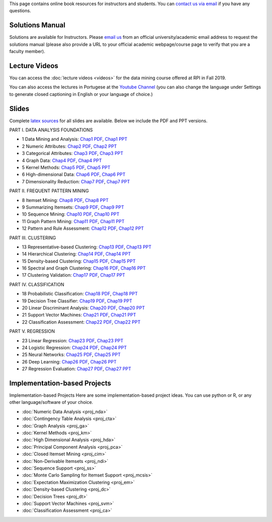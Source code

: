 .. title: Resources
.. slug: resources
.. date: 2020-07-08 16:30:54 UTC-04:00
.. tags: 
.. category: 
.. link: 
.. description: 
.. type: text

This page contains online book resources for instructors and students. You can 
`contact us via email <contact@dataminingbook.info>`_ if you have any questions.

Solutions Manual
================

Solutions are available for Instructors. Please `email us <contact@dataminingbook.info>`_ from an official university/academic email address to request the solutions manual (please also provide a URL to your official academic webpage/course page to verify that you are a faculty member).


Lecture Videos
==============
You can access the :doc:`lecture videos <videos>` for the data mining course offered at RPI in Fall 2019.

You can also access the lectures in Portugese at the `Youtube Channel <https://www.youtube.com/channel/UCUN8yMTrizS5GGaGnyj9y_g>`_ (you can also change the language under Settings to generate closed captioning in English or your language of choice.)

Slides
======

Complete `latex sources <https://github.com/zakimjz/dmbook-slides>`_ for all slides are available. Below we include the PDF and PPT versions.


PART I. DATA ANALYSIS FOUNDATIONS

* 1 Data Mining and Analysis: `Chap1 PDF <https://www.cs.rpi.edu/~zaki/DMML/slides/pdf/ychap1.pdf>`_, `Chap1 PPT <https://www.cs.rpi.edu/~zaki/DMML/slides/ppt/ychap1.pdf.pptx>`_ 
* 2 Numeric Attributes: `Chap2 PDF <https://www.cs.rpi.edu/~zaki/DMML/slides/pdf/ychap2.pdf>`_, `Chap2 PPT <https://www.cs.rpi.edu/~zaki/DMML/slides/ppt/ychap2.pdf.pptx>`_
* 3 Categorical Attributes: `Chap3 PDF <https://www.cs.rpi.edu/~zaki/DMML/slides/pdf/ychap3.pdf>`_, `Chap3 PPT <https://www.cs.rpi.edu/~zaki/DMML/slides/ppt/ychap3.pdf.pptx>`_
* 4 Graph Data: `Chap4 PDF <https://www.cs.rpi.edu/~zaki/DMML/slides/pdf/ychap4.pdf>`_, `Chap4 PPT <https://www.cs.rpi.edu/~zaki/DMML/slides/ppt/ychap4.pdf.pptx>`_
* 5 Kernel Methods: `Chap5 PDF <https://www.cs.rpi.edu/~zaki/DMML/slides/pdf/ychap5.pdf>`_, `Chap5 PPT <https://www.cs.rpi.edu/~zaki/DMML/slides/ppt/ychap5.pdf.pptx>`_
* 6 High-dimensional Data: `Chap6 PDF <https://www.cs.rpi.edu/~zaki/DMML/slides/pdf/ychap6.pdf>`_, `Chap6 PPT <https://www.cs.rpi.edu/~zaki/DMML/slides/ppt/ychap6.pdf.pptx>`_
* 7 Dimensionality Reduction: `Chap7 PDF <https://www.cs.rpi.edu/~zaki/DMML/slides/pdf/ychap7.pdf>`_, `Chap7 PPT <https://www.cs.rpi.edu/~zaki/DMML/slides/ppt/ychap7.pdf.pptx>`_

PART II. FREQUENT PATTERN MINING

* 8 Itemset Mining: `Chap8 PDF <https://www.cs.rpi.edu/~zaki/DMML/slides/pdf/ychap8.pdf>`_, `Chap8 PPT <https://www.cs.rpi.edu/~zaki/DMML/slides/ppt/ychap8.pdf.pptx>`_
* 9 Summarizing Itemsets: `Chap9 PDF <https://www.cs.rpi.edu/~zaki/DMML/slides/pdf/ychap9.pdf>`_, `Chap9 PPT <https://www.cs.rpi.edu/~zaki/DMML/slides/ppt/ychap9.pdf.pptx>`_
* 10 Sequence Mining: `Chap10 PDF <https://www.cs.rpi.edu/~zaki/DMML/slides/pdf/ychap10.pdf>`_, `Chap10 PPT <https://www.cs.rpi.edu/~zaki/DMML/slides/ppt/ychap10.pdf.pptx>`_
* 11 Graph Pattern Mining: `Chap11 PDF <https://www.cs.rpi.edu/~zaki/DMML/slides/pdf/ychap11.pdf>`_, `Chap11 PPT <https://www.cs.rpi.edu/~zaki/DMML/slides/ppt/ychap11.pdf.pptx>`_
* 12 Pattern and Rule Assessment: `Chap12 PDF <https://www.cs.rpi.edu/~zaki/DMML/slides/pdf/ychap12.pdf>`_, `Chap12 PPT <https://www.cs.rpi.edu/~zaki/DMML/slides/ppt/ychap12.pdf.pptx>`_ 

PART III. CLUSTERING

* 13 Representative-based Clustering: `Chap13 PDF <https://www.cs.rpi.edu/~zaki/DMML/slides/pdf/ychap13.pdf>`_, `Chap13 PPT <https://www.cs.rpi.edu/~zaki/DMML/slides/ppt/ychap13.pdf.pptx>`_
* 14 Hierarchical Clustering: `Chap14 PDF <https://www.cs.rpi.edu/~zaki/DMML/slides/pdf/ychap14.pdf>`_, `Chap14 PPT <https://www.cs.rpi.edu/~zaki/DMML/slides/ppt/ychap14.pdf.pptx>`_
* 15 Density-based Clustering: `Chap15 PDF <https://www.cs.rpi.edu/~zaki/DMML/slides/pdf/ychap15.pdf>`_, `Chap15 PPT <https://www.cs.rpi.edu/~zaki/DMML/slides/ppt/ychap15.pdf.pptx>`_
* 16 Spectral and Graph Clustering: `Chap16 PDF <https://www.cs.rpi.edu/~zaki/DMML/slides/pdf/ychap16.pdf>`_, `Chap16 PPT <https://www.cs.rpi.edu/~zaki/DMML/slides/ppt/ychap16.pdf.pptx>`_
* 17 Clustering Validation: `Chap17 PDF <https://www.cs.rpi.edu/~zaki/DMML/slides/pdf/ychap17.pdf>`_, `Chap17 PPT <https://www.cs.rpi.edu/~zaki/DMML/slides/ppt/ychap17.pdf.pptx>`_

PART IV. CLASSIFICATION

* 18 Probabilistic Classification: `Chap18 PDF <https://www.cs.rpi.edu/~zaki/DMML/slides/pdf/ychap18.pdf>`_, `Chap18 PPT <https://www.cs.rpi.edu/~zaki/DMML/slides/ppt/ychap18.pdf.pptx>`_
* 19 Decision Tree Classifier: `Chap19 PDF <https://www.cs.rpi.edu/~zaki/DMML/slides/pdf/ychap19.pdf>`_, `Chap19 PPT <https://www.cs.rpi.edu/~zaki/DMML/slides/ppt/ychap19.pdf.pptx>`_
* 20 Linear Discriminant Analysis: `Chap20 PDF <https://www.cs.rpi.edu/~zaki/DMML/slides/pdf/ychap20.pdf>`_, `Chap20 PPT <https://www.cs.rpi.edu/~zaki/DMML/slides/ppt/ychap20.pdf.pptx>`_
* 21 Support Vector Machines: `Chap21 PDF <https://www.cs.rpi.edu/~zaki/DMML/slides/pdf/ychap21.pdf>`_, `Chap21 PPT <https://www.cs.rpi.edu/~zaki/DMML/slides/ppt/ychap21.pdf.pptx>`_
* 22 Classification Assessment: `Chap22 PDF <https://www.cs.rpi.edu/~zaki/DMML/slides/pdf/ychap22.pdf>`_, `Chap22 PPT <https://www.cs.rpi.edu/~zaki/DMML/slides/ppt/ychap22.pdf.pptx>`_

PART V. REGRESSION

* 23 Linear Regression: `Chap23 PDF <https://www.cs.rpi.edu/~zaki/DMML/slides/pdf/ychap23.pdf>`_, `Chap23 PPT <https://www.cs.rpi.edu/~zaki/DMML/slides/ppt/ychap23.pdf.pptx>`_
* 24 Logistic Regression: `Chap24 PDF <https://www.cs.rpi.edu/~zaki/DMML/slides/pdf/ychap24.pdf>`_, `Chap24 PPT <https://www.cs.rpi.edu/~zaki/DMML/slides/ppt/ychap24.pdf.pptx>`_
* 25 Neural Networks: `Chap25 PDF <https://www.cs.rpi.edu/~zaki/DMML/slides/pdf/ychap25.pdf>`_, `Chap25 PPT <https://www.cs.rpi.edu/~zaki/DMML/slides/ppt/ychap25.pdf.pptx>`_
* 26 Deep Learning: `Chap26 PDF <https://www.cs.rpi.edu/~zaki/DMML/slides/pdf/ychap26.pdf>`_, `Chap26 PPT <https://www.cs.rpi.edu/~zaki/DMML/slides/ppt/ychap26.pdf.pptx>`_
* 27 Regression Evaluation: `Chap27 PDF <https://www.cs.rpi.edu/~zaki/DMML/slides/pdf/ychap27.pdf>`_, `Chap27 PPT <https://www.cs.rpi.edu/~zaki/DMML/slides/ppt/ychap27.pdf.pptx>`_

Implementation-based Projects
===============================

Implementation-based Projects
Here are some implementation-based project ideas. You can use python or R, or any other language/software of your choice.

* :doc:`Numeric Data Analysis <proj_nda>`
* :doc:`Contingency Table Analysis <proj_cta>`
* :doc:`Graph Analysis <proj_ga>`
* :doc:`Kernel Methods <proj_km>`
* :doc:`High Dimensional Analysis <proj_hda>`
* :doc:`Principal Component Analysis <proj_pca>`
* :doc:`Closed Itemset Mining <proj_cim>`
* :doc:`Non-Derivable Itemsets <proj_ndi>`
* :doc:`Sequence Support <proj_ss>`
* :doc:`Monte Carlo Sampling for Itemset Support <proj_mcsis>`
* :doc:`Expectation Maximization Clustering <proj_em>`
* :doc:`Density-based Clustering <proj_dc>`
* :doc:`Decision Trees <proj_dt>`
* :doc:`Support Vector Machines <proj_svm>`
* :doc:`Classification Assessment <proj_ca>`

